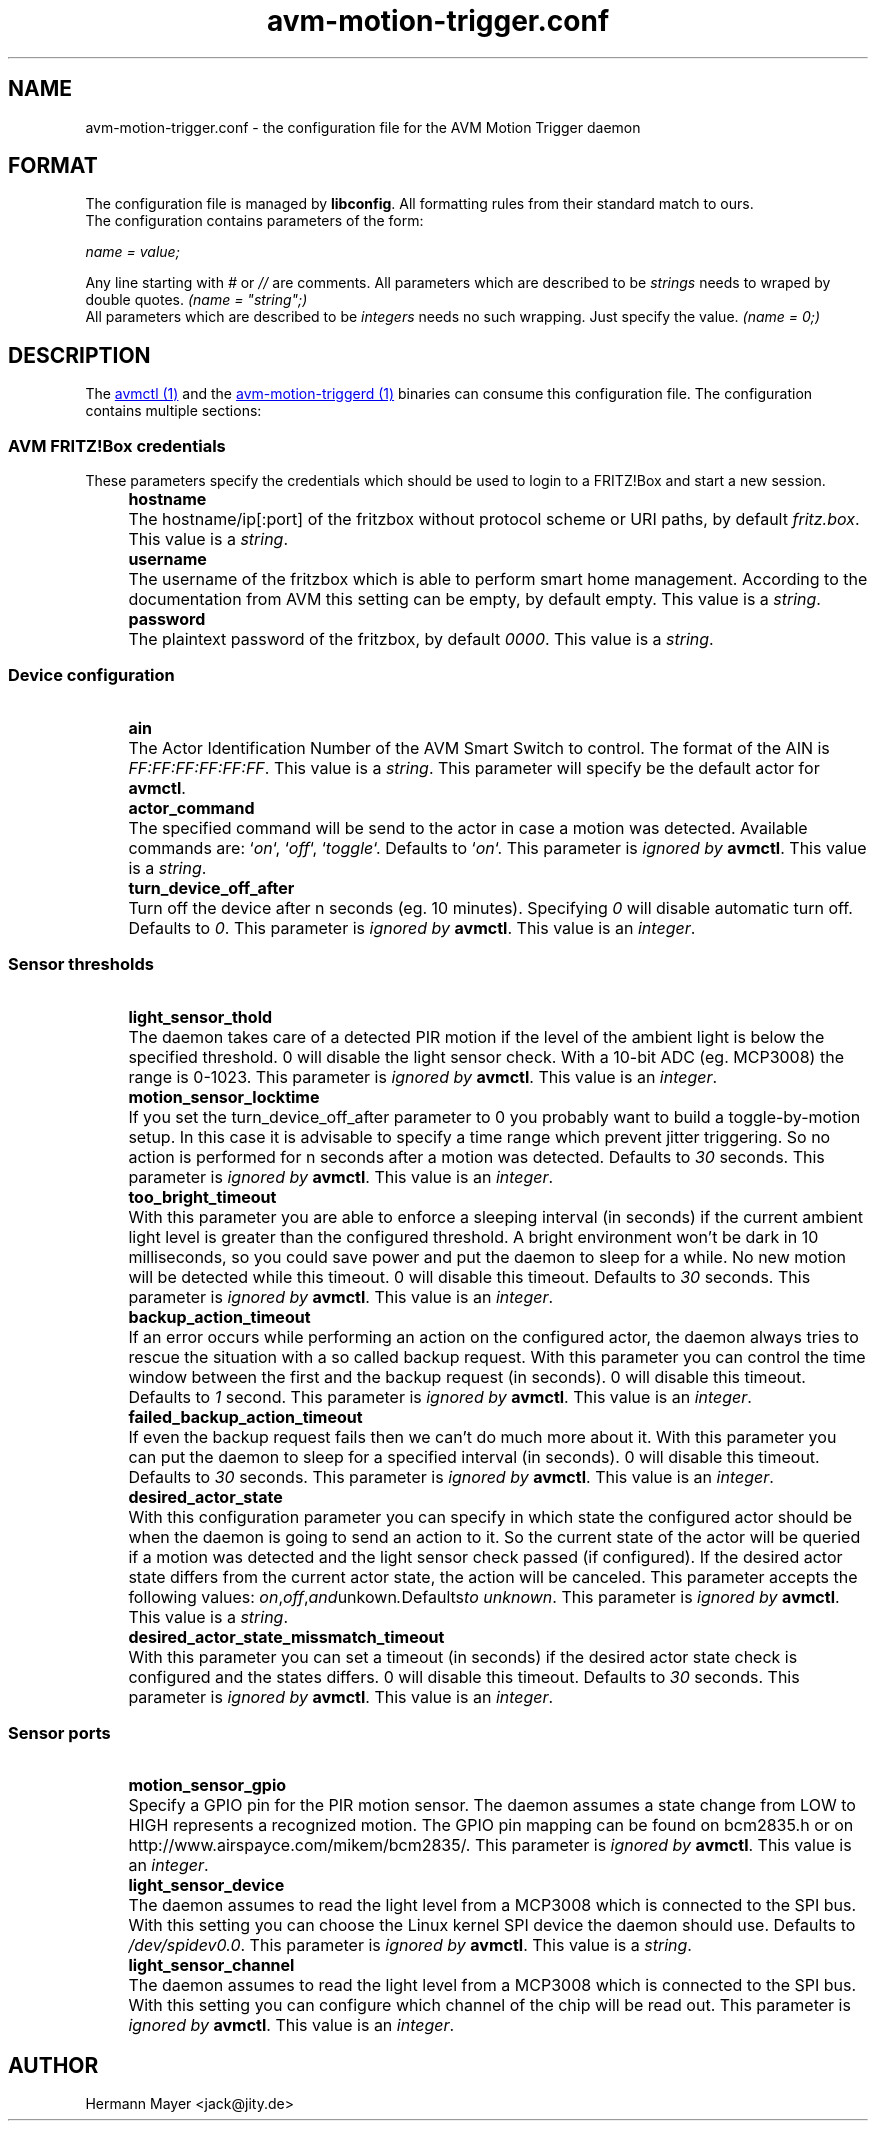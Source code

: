 .\" Process this file with
.\" groff -man -Tascii avm-motion-triggerd.1
.if !d URL \{\
.	de URL
.	 nop .B \\$2
.	.
.\}

.TH avm-motion-trigger.conf 5 "SEPTEMBER 2015" avm-motion-trigger "User Manuals"

.SH NAME
avm-motion-trigger.conf \- the configuration file for the AVM Motion Trigger daemon

.SH FORMAT
The configuration file is managed by
.BR "libconfig".
All formatting rules from their standard match to ours.
    The configuration contains parameters of the form:

.I name = value;

Any line starting with
.IR "#" " or " "//" " are comments."
All parameters which are described to be
.IR "strings" " needs to wraped by double quotes."
.I (name = """string"";)"
    All parameters which are described to be
.IR "integers" " needs no such wrapping. Just specify the value."
.I (name = 0;)

.SH DESCRIPTION
The
.URL "avmctl.1.html" "avmctl (1)"
and the
.URL "avm-motion-triggerd.1.html" "avm-motion-triggerd (1)"
binaries can consume this configuration file.
The configuration contains multiple sections:

.SS "AVM FRITZ!Box credentials"

These parameters specify the credentials which should be used to login to a
FRITZ!Box and start a new session.

.IP "" 4
.B "hostname"
.IP "" 8
The hostname/ip[:port] of the fritzbox without protocol scheme or URI paths, by default
.IR "fritz.box".
This value is a
.IR "string".
.IP "" 0

.IP "" 4
.B "username"
.IP "" 8
The username of the fritzbox which is able to perform smart home management.
According to the documentation from AVM this setting can be empty, by default empty.
This value is a
.IR "string".
.IP "" 0

.IP "" 4
.B "password"
.IP "" 8
The plaintext password of the fritzbox, by default
.IR "0000" ". This value is a"
.IR "string".
.IP "" 0

.SS "Device configuration"

.IP "" 4
.B "ain"
.IP "" 8
The Actor Identification Number of the AVM Smart Switch to control.
The format of the AIN is
.IR "FF:FF:FF:FF:FF:FF" ". This value is a"
.IR "string".
This parameter will specify be the default actor for
.BR "avmctl".
.IP "" 0

.IP "" 4
.B "actor_command"
.IP "" 8
The specified command will be send to the actor in case a motion
was detected. Available commands are:
.RI "`" "on" "`, `" "off" "`, `" "toggle" "`."
Defaults to
.RI "`" "on" "`."
This parameter is
.I ignored by
.BR "avmctl".
This value is a
.IR "string".
.IP "" 0

.IP "" 4
.B "turn_device_off_after"
.IP "" 8
Turn off the device after n seconds (eg. 10 minutes).
Specifying
.IR "0" " will disable automatic turn off. Defaults to "
.IR "0".
This parameter is
.I ignored by
.BR "avmctl".
This value is an
.IR "integer".
.IP "" 0

.SS "Sensor thresholds"

.IP "" 4
.B "light_sensor_thold"
.IP "" 8
The daemon takes care of a detected PIR motion if the level of the ambient
light is below the specified threshold. 0 will disable the light sensor check.
With a 10-bit ADC (eg. MCP3008) the range is 0-1023.
This parameter is
.I ignored by
.BR "avmctl".
This value is an
.IR "integer".
.IP "" 0

.IP "" 4
.B "motion_sensor_locktime"
.IP "" 8
If you set the turn_device_off_after parameter to 0 you probably want
to build a toggle-by-motion setup. In this case it is advisable to specify
a time range which prevent jitter triggering. So no action is performed
for n seconds after a motion was detected. Defaults to
.IR "30" " seconds."
This parameter is
.I ignored by
.BR "avmctl".
This value is an
.IR "integer".
.IP "" 0

.IP "" 4
.B "too_bright_timeout"
.IP "" 8
With this parameter you are able to enforce a sleeping interval (in seconds) if
the current ambient light level is greater than the configured threshold. A
bright environment won't be dark in 10 milliseconds, so you could save power
and put the daemon to sleep for a while. No new motion will be detected while
this timeout. 0 will disable this timeout. Defaults to
.IR "30" " seconds."
This parameter is
.I ignored by
.BR "avmctl".
This value is an
.IR "integer".
.IP "" 0

.IP "" 4
.B "backup_action_timeout"
.IP "" 8
If an error occurs while performing an action on the configured actor, the
daemon always tries to rescue the situation with a so called backup request.
With this parameter you can control the time window between the first and the
backup request (in seconds). 0 will disable this timeout. Defaults to
.IR "1" " second."
This parameter is
.I ignored by
.BR "avmctl".
This value is an
.IR "integer".
.IP "" 0

.IP "" 4
.B "failed_backup_action_timeout"
.IP "" 8
If even the backup request fails then we can't do much more about it. With this
parameter you can put the daemon to sleep for a specified interval (in seconds).
0 will disable this timeout. Defaults to
.IR "30" " seconds."
This parameter is
.I ignored by
.BR "avmctl".
This value is an
.IR "integer".
.IP "" 0

.IP "" 4
.B "desired_actor_state"
.IP "" 8
With this configuration parameter you can specify in which state the configured
actor should be when the daemon is going to send an action to it.  So the
current state of the actor will be queried if a motion was detected and the
light sensor check passed (if configured). If the  desired actor state differs
from the current actor state, the action will be canceled.  This parameter
accepts the following values:
.IR "on", "off", and "unkown". Defaults to
.IR "unknown".
This parameter is
.I ignored by
.BR "avmctl".
This value is a
.IR "string".
.IP "" 0

.IP "" 4
.B "desired_actor_state_missmatch_timeout"
.IP "" 8
With this parameter you can set a timeout (in seconds) if the desired actor
state check is configured and the states differs.  0 will disable this timeout.
Defaults to
.IR "30" " seconds."
This parameter is
.I ignored by
.BR "avmctl".
This value is an
.IR "integer".
.IP "" 0

.SS "Sensor ports"

.IP "" 4
.B "motion_sensor_gpio"
.IP "" 8
Specify a GPIO pin for the PIR motion sensor. The daemon assumes a state
change from LOW to HIGH represents a recognized motion. The GPIO pin mapping
can be found on bcm2835.h or on http://www.airspayce.com/mikem/bcm2835/.
This parameter is
.I ignored by
.BR "avmctl".
This value is an
.IR "integer".
.IP "" 0

.IP "" 4
.B "light_sensor_device"
.IP "" 8
The daemon assumes to read the light level from a MCP3008 which is connected
to the SPI bus. With this setting you can choose the Linux kernel SPI device
the daemon should use. Defaults to
.IR "/dev/spidev0.0".
This parameter is
.I ignored by
.BR "avmctl".
This value is a
.IR "string".
.IP "" 0

.IP "" 4
.B "light_sensor_channel"
.IP "" 8
The daemon assumes to read the light level from a MCP3008 which is connected
to the SPI bus. With this setting you can configure which channel of the chip
will be read out. This parameter is
.I ignored by
.BR "avmctl".
This value is an
.IR "integer".
.IP "" 0

.SH AUTHOR
Hermann Mayer <jack@jity.de>
